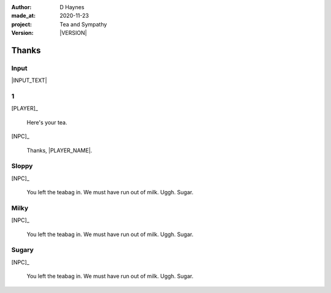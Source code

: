 .. |VERSION| property:: tas.story.version

:author:    D Haynes
:made_at:   2020-11-23
:project:   Tea and Sympathy
:version:   |VERSION|

.. entity:: PLAYER
   :types:  tas.types.Character
   :states: tas.tea.Acting.active

.. entity:: NPC
   :types:  tas.types.Character
   :states: tas.tea.Acting.passive

.. entity:: KETTLE
   :types:  tas.tea.Space
   :states: tas.tea.Location.HOB
            100

.. entity:: DRAMA
   :types:  turberfield.catchphrase.drama.Drama

.. entity:: SETTINGS
   :types:  turberfield.catchphrase.render.Settings


Thanks
======

Input
-----

|INPUT_TEXT|

.. |INPUT_TEXT| property:: DRAMA.input_text

.. property:: DRAMA.prompt ?

1
-

[PLAYER]_

    Here's your tea.

[NPC]_

    Thanks, |PLAYER_NAME|.

Sloppy
------

.. condition:: DRAMA.outcomes[tidy] False

[NPC]_

    You left the teabag in.
    We must have run out of milk.
    Uggh. Sugar.

Milky
-----

.. condition:: DRAMA.outcomes[milky] False

[NPC]_

    You left the teabag in.
    We must have run out of milk.
    Uggh. Sugar.

Sugary
------

.. condition:: DRAMA.outcomes[sugary] True

[NPC]_

    You left the teabag in.
    We must have run out of milk.
    Uggh. Sugar.

.. |NPC_NAME| property:: NPC.name
.. |PLAYER_NAME| property:: PLAYER.name
